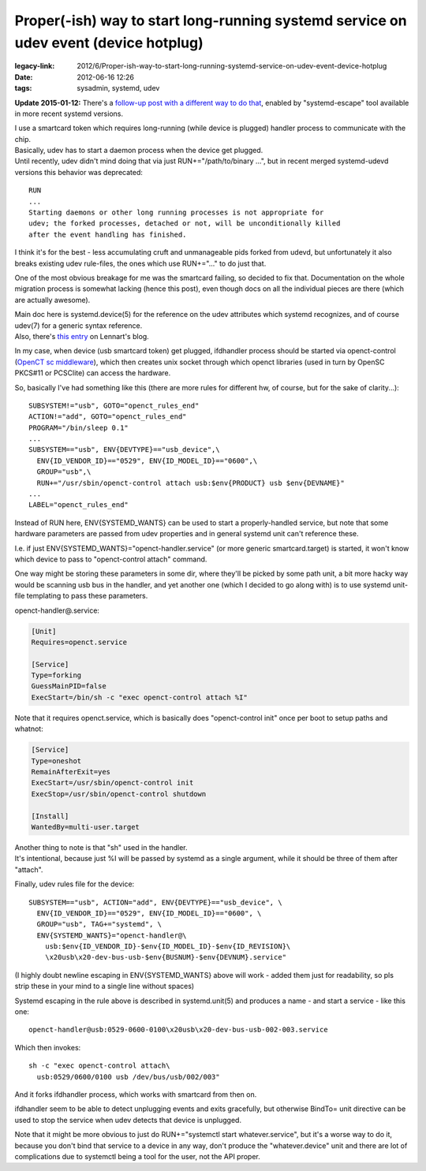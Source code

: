 Proper(-ish) way to start long-running systemd service on udev event (device hotplug)
#####################################################################################

:legacy-link: 2012/6/Proper-ish-way-to-start-long-running-systemd-service-on-udev-event-device-hotplug
:date: 2012-06-16 12:26
:tags: sysadmin, systemd, udev


**Update 2015-01-12:** There's a `follow-up post with a different way to do that`_,
enabled by "systemd-escape" tool available in more recent systemd versions.

| I use a smartcard token which requires long-running (while device is plugged)
  handler process to communicate with the chip.
| Basically, udev has to start a daemon process when the device get plugged.

| Until recently, udev didn't mind doing that via just RUN+="/path/to/binary
  ...", but in recent merged systemd-udevd versions this behavior was
  deprecated:

::

    RUN
    ...
    Starting daemons or other long running processes is not appropriate for
    udev; the forked processes, detached or not, will be unconditionally killed
    after the event handling has finished.

I think it's for the best - less accumulating cruft and unmanageable pids forked
from udevd, but unfortunately it also breaks existing udev rule-files, the ones
which use RUN+="..." to do just that.

One of the most obvious breakage for me was the smartcard failing, so decided to
fix that. Documentation on the whole migration process is somewhat lacking
(hence this post), even though docs on all the individual pieces are there
(which are actually awesome).

| Main doc here is systemd.device(5) for the reference on the udev attributes
  which systemd recognizes, and of course udev(7) for a generic syntax
  reference.
| Also, there's `this entry
  <http://0pointer.de/blog/projects/socket-activation2.html>`_ on Lennart's
  blog.

In my case, when device (usb smartcard token) get plugged, ifdhandler process
should be started via openct-control (`OpenCT sc middleware
<https://www.opensc-project.org/openct>`_), which then creates unix socket
through which openct libraries (used in turn by OpenSC PKCS#11 or PCSClite) can
access the hardware.

So, basically I've had something like this (there are more rules for different
hw, of course, but for the sake of clarity...):

::

    SUBSYSTEM!="usb", GOTO="openct_rules_end"
    ACTION!="add", GOTO="openct_rules_end"
    PROGRAM="/bin/sleep 0.1"
    ...
    SUBSYSTEM=="usb", ENV{DEVTYPE}=="usb_device",\
      ENV{ID_VENDOR_ID}=="0529", ENV{ID_MODEL_ID}=="0600",\
      GROUP="usb",\
      RUN+="/usr/sbin/openct-control attach usb:$env{PRODUCT} usb $env{DEVNAME}"
    ...
    LABEL="openct_rules_end"

Instead of RUN here, ENV{SYSTEMD_WANTS} can be used to start a properly-handled
service, but note that some hardware parameters are passed from udev properties
and in general systemd unit can't reference these.

I.e. if just ENV{SYSTEMD_WANTS}="openct-handler.service" (or more generic
smartcard.target) is started, it won't know which device to pass to
"openct-control attach" command.

One way might be storing these parameters in some dir, where they'll be picked
by some path unit, a bit more hacky way would be scanning usb bus in the
handler, and yet another one (which I decided to go along with) is to use
systemd unit-file templating to pass these parameters.

openct-handler\@.service:

.. code-block:: ini

    [Unit]
    Requires=openct.service

    [Service]
    Type=forking
    GuessMainPID=false
    ExecStart=/bin/sh -c "exec openct-control attach %I"

Note that it requires openct.service, which is basically does "openct-control
init" once per boot to setup paths and whatnot:

.. code-block:: ini

    [Service]
    Type=oneshot
    RemainAfterExit=yes
    ExecStart=/usr/sbin/openct-control init
    ExecStop=/usr/sbin/openct-control shutdown

    [Install]
    WantedBy=multi-user.target

| Another thing to note is that "sh" used in the handler.
| It's intentional, because just %I will be passed by systemd as a single
  argument, while it should be three of them after "attach".

Finally, udev rules file for the device:

::

    SUBSYSTEM=="usb", ACTION="add", ENV{DEVTYPE}=="usb_device", \
      ENV{ID_VENDOR_ID}=="0529", ENV{ID_MODEL_ID}=="0600", \
      GROUP="usb", TAG+="systemd", \
      ENV{SYSTEMD_WANTS}="openct-handler@\
        usb:$env{ID_VENDOR_ID}-$env{ID_MODEL_ID}-$env{ID_REVISION}\
        \x20usb\x20-dev-bus-usb-$env{BUSNUM}-$env{DEVNUM}.service"

(I highly doubt newline escaping in ENV{SYSTEMD\_WANTS} above will work
- added them just for readability, so pls strip these in your mind to a single
line without spaces)

Systemd escaping in the rule above is described in systemd.unit(5) and produces
a name - and start a service - like this one:

::

  openct-handler@usb:0529-0600-0100\x20usb\x20-dev-bus-usb-002-003.service

Which then invokes:

::

  sh -c "exec openct-control attach\
    usb:0529/0600/0100 usb /dev/bus/usb/002/003"

And it forks ifdhandler process, which works with smartcard from then on.

ifdhandler seem to be able to detect unplugging events and exits gracefully, but
otherwise BindTo= unit directive can be used to stop the service when udev
detects that device is unplugged.

Note that it might be more obvious to just do RUN+="systemctl start
whatever.service", but it's a worse way to do it, because you don't bind that
service to a device in any way, don't produce the "whatever.device" unit and
there are lot of complications due to systemctl being a tool for the user, not
the API proper.


.. _follow-up post with a different way to do that: /2015/01/12/starting-systemd-service-instance-for-device-from-udev.html
